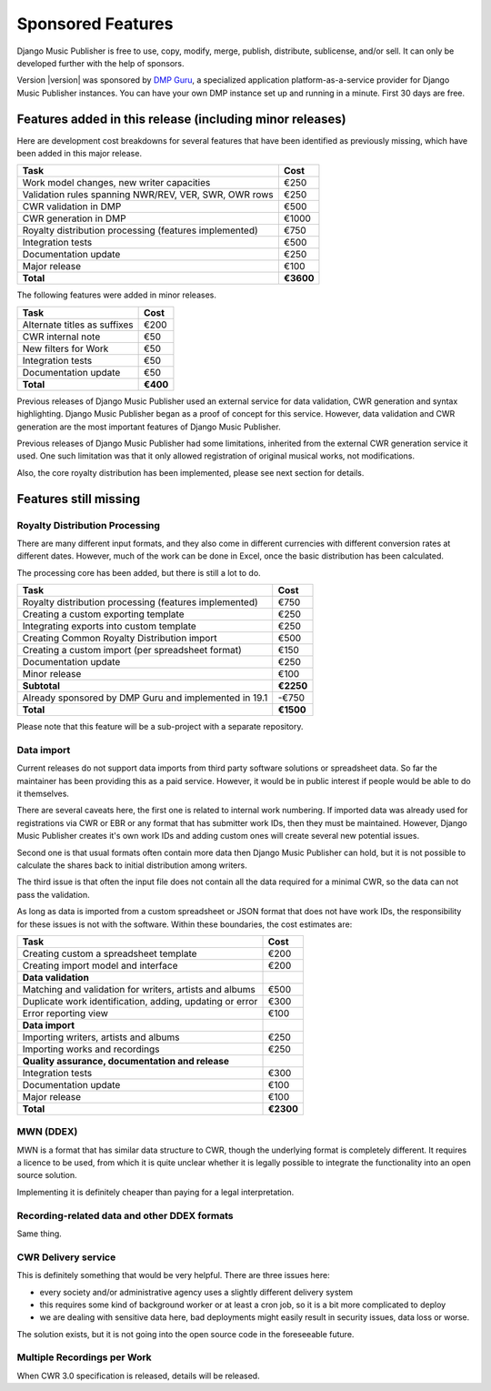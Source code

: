 Sponsored Features
##################

Django Music Publisher is free to use, copy, modify, merge, publish,
distribute, sublicense, and/or sell. It can only be developed further with the
help of sponsors.

Version |version| was sponsored by `DMP Guru <https://dmp.guru>`_, a
specialized application platform-as-a-service provider for Django Music
Publisher instances. You can have your own DMP instance set up and running in a
minute. First 30 days are free.

Features added in this release (including minor releases)
+++++++++++++++++++++++++++++++++++++++++++++++++++++++++

Here are development cost breakdowns for several features that have been
identified as previously missing, which have been added in this major release.

======================================================= =========
Task                                                    Cost
======================================================= =========
Work model changes, new writer capacities                  €250
Validation rules spanning NWR/REV, VER, SWR, OWR rows      €250
CWR validation in DMP                                      €500
CWR generation in DMP                                     €1000
Royalty distribution processing (features implemented)     €750
Integration tests                                          €500
Documentation update                                       €250
Major release                                              €100
**Total**                                               **€3600**
======================================================= =========

The following features were added in minor releases.

======================================================= =========
Task                                                    Cost
======================================================= =========
Alternate titles as suffixes                               €200
CWR internal note                                           €50
New filters for Work                                        €50
Integration tests                                           €50
Documentation update                                        €50
**Total**                                                **€400**
======================================================= =========

Previous releases of Django Music Publisher used an external service for data validation, CWR generation and syntax highlighting. Django Music Publisher began as a proof of concept for this service. However, data validation and CWR generation are the most important features of Django Music Publisher.

Previous releases of Django Music Publisher had some limitations, inherited from the external CWR generation service it used. One such limitation was that it only allowed registration of original musical works, not modifications.

Also, the core royalty distribution has been implemented, please see next section for details.

Features still missing
++++++++++++++++++++++

Royalty Distribution Processing
-------------------------------

There are many different input formats, and they also come in different currencies with different conversion rates at different dates. However, much of the work can be done in Excel, once the basic distribution has been calculated.

The processing core has been added, but there is still a lot to do.

========================================================= =========
Task                                                      Cost
========================================================= =========
Royalty distribution processing (features implemented)    €750
Creating a custom exporting template                      €250
Integrating exports into custom template                  €250
Creating Common Royalty Distribution import               €500
Creating a custom import (per spreadsheet format)         €150
Documentation update                                      €250
Minor release                                             €100
**Subtotal**                                              **€2250**
Already sponsored by DMP Guru and implemented in 19.1     -€750
**Total**                                                 **€1500**
========================================================= =========

Please note that this feature will be a sub-project with a separate repository.

Data import
-----------

Current releases do not support data imports from third party software solutions or spreadsheet data. So far the maintainer has been providing this as a paid service. However, it would be in public interest if people would be able to do it themselves.

There are several caveats here, the first one is related to internal work numbering. If imported data was already used for registrations via CWR or EBR or any format that has submitter work IDs, then they must be maintained. However, Django Music Publisher creates it's own work IDs and adding custom ones will create several new potential issues.

Second one is that usual formats often contain more data then Django Music Publisher can hold, but it is not possible to calculate the shares back to initial distribution among writers.

The third issue is that often the input file does not contain all the data required for a minimal CWR, so the data can not pass the validation.

As long as data is imported from a custom spreadsheet or JSON format that does not have work IDs, the responsibility for these issues is not with the software. Within these boundaries, the cost estimates are:

========================================================= =========
Task                                                      Cost
========================================================= =========
Creating custom a spreadsheet template                    €200
Creating import model and interface                       €200
**Data validation**
Matching and validation for writers, artists and albums   €500
Duplicate work identification, adding, updating or error  €300
Error reporting view                                      €100
**Data import**
Importing writers, artists and albums                     €250
Importing works and recordings                            €250
**Quality assurance, documentation and release**
Integration tests                                         €300
Documentation update                                      €100
Major release                                             €100
**Total**                                                 **€2300**
========================================================= =========

MWN (DDEX)
----------

MWN is a format that has similar data structure to CWR, though the underlying format is completely different. It requires a licence to be used, from which it is quite unclear whether it is legally possible to integrate the functionality into an open source solution.

Implementing it is definitely cheaper than paying for a legal interpretation.

Recording-related data and other DDEX formats
---------------------------------------------

Same thing.


CWR Delivery service
--------------------

This is definitely something that would be very helpful. There are three issues here:

* every society and/or administrative agency uses a slightly different delivery system
* this requires some kind of background worker or at least a cron job, so it is a bit more complicated to deploy
* we are dealing with sensitive data here, bad deployments might easily result in security issues, data loss or worse.

The solution exists, but it is not going into the open source code in the foreseeable future.

Multiple Recordings per Work
----------------------------

When CWR 3.0 specification is released, details will be released.